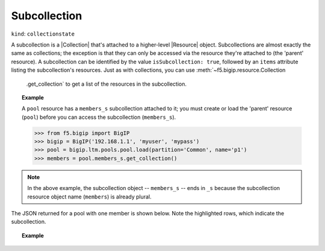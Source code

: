 .. _subcollection_section:

Subcollection
~~~~~~~~~~~~~

``kind``: ``collectionstate``

A subcollection is a |Collection| that's attached to a higher-level |Resource| object. Subcollections are almost exactly the same as collections; the exception is that they can only be accessed via the resource they're attached to (the 'parent' resource). A subcollection can be identified by the value ``isSubcollection: true``, followed by an ``items`` attribute listing the subcollection's resources. Just as with
collections, you can use :meth:`~f5.bigip.resource.Collection
    .get_collection` to get a list of the resources in the subcollection.

.. _subcollection_example:

.. topic:: Example

   A ``pool`` resource has a ``members_s`` subcollection attached to it; you must create or load the 'parent' resource (``pool``) before you can access the subcollection (``members_s``).

   >>> from f5.bigip import BigIP
   >>> bigip = BigIP('192.168.1.1', 'myuser', 'mypass')
   >>> pool = bigip.ltm.pools.pool.load(partition='Common', name='p1')
   >>> members = pool.members_s.get_collection()

.. note::

   In the above example, the subcollection object -- ``members_s`` -- ends
   in ``_s`` because the subcollection resource object name  (``members``)
   is already plural.


The JSON returned for a pool with one member is shown below. Note the
highlighted rows, which indicate the subcollection.

.. topic:: Example

    .. code-block:: json
        :emphasize-lines: 26, 28, 29

        {
            "kind": "tm:ltm:pool:poolstate",
            "name": "p1",
            "partition": "Common",
            "fullPath": "/Common/p1",
            "generation": 18703,
            "selfLink": "https://localhost/mgmt/tm/ltm/pool/~Common~p1?expandSubcollections=true&ver=11.6.0",
            "allowNat": "yes",
            "allowSnat": "yes",
            "ignorePersistedWeight": "disabled",
            "ipTosToClient": "pass-through",
            "ipTosToServer": "pass-through",
            "linkQosToClient": "pass-through",
            "linkQosToServer": "pass-through",
            "loadBalancingMode": "round-robin",
            "minActiveMembers": 0,
            "minUpMembers": 0,
            "minUpMembersAction": "failover",
            "minUpMembersChecking": "disabled",
            "queueDepthLimit": 0,
            "queueOnConnectionLimit": "disabled",
            "queueTimeLimit": 0,
            "reselectTries": 0,
            "serviceDownAction": "none",
            "slowRampTime": 10,
            "membersReference": {
                "link": "https://localhost/mgmt/tm/ltm/pool/~Common~p1/members?ver=11.6.0",
                "isSubcollection": true,
                "items": [
                      {
                        "kind": "tm:ltm:pool:members:membersstate",
                        "name": "n1:80",
                        "partition": "Common",
                        "fullPath": "/Common/n1:80",
                        "generation": 18703,
                        "selfLink": "https://localhost/mgmt/tm/ltm/pool/~Common~p1/members/~Common~n1:80?ver=11.6.0",
                        "address": "192.168.51.51",
                        "connectionLimit": 0,
                        "dynamicRatio": 1,
                        "ephemeral": "false",
                        "fqdn": {
                          "autopopulate": "disabled",
                        }
                        "inheritProfile": "enabled",
                        "logging": "disabled",
                        "monitor": "default",
                        "priorityGroup": 0,
                        "rateLimit": "disabled",
                        "ratio": 1,
                        "session": "user-enabled",
                        "state": "unchecked",
                      }
                ]
            },
        }


